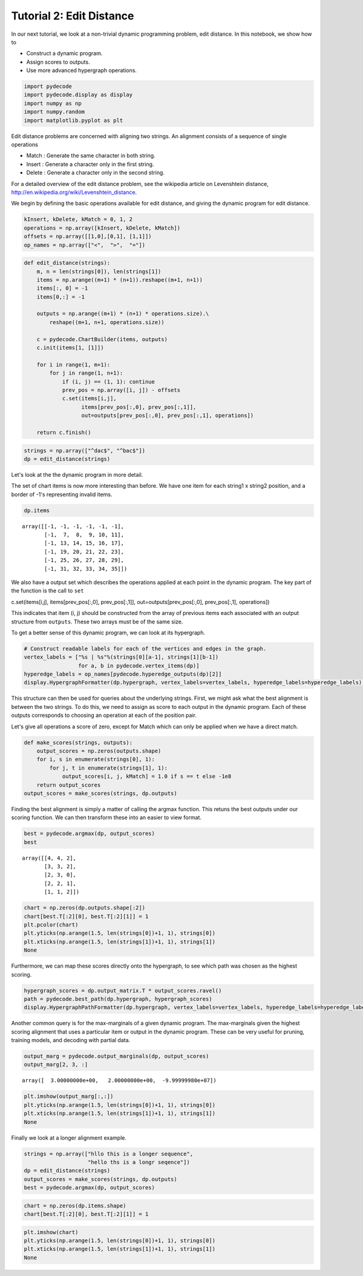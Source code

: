 
Tutorial 2: Edit Distance
=========================


In our next tutorial, we look at a non-trivial dynamic programming
problem, edit distance. In this notebook, we show how to

-  Construct a dynamic program.
-  Assign scores to outputs.
-  Use more advanced hypergraph operations.


.. code:: python

    import pydecode
    import pydecode.display as display
    import numpy as np
    import numpy.random
    import matplotlib.pyplot as plt
Edit distance problems are concerned with aligning two strings. An
alignment consists of a sequence of single operations

-  Match : Generate the same character in both string.
-  Insert : Generate a character only in the first string.
-  Delete : Generate a character only in the second string.

For a detailed overview of the edit distance problem, see the wikipedia
article on Levenshtein distance,
http://en.wikipedia.org/wiki/Levenshtein\_distance.

We begin by defining the basic operations available for edit distance,
and giving the dynamic program for edit distance.

.. code:: python

    kInsert, kDelete, kMatch = 0, 1, 2
    operations = np.array([kInsert, kDelete, kMatch])
    offsets = np.array([[1,0],[0,1], [1,1]]) 
    op_names = np.array(["<",  ">",  "="])
.. code:: python

    def edit_distance(strings):
        m, n = len(strings[0]), len(strings[1])
        items = np.arange((m+1) * (n+1)).reshape((m+1, n+1))
        items[:, 0] = -1
        items[0,:] = -1
    
        outputs = np.arange((m+1) * (n+1) * operations.size).\
            reshape((m+1, n+1, operations.size))
    
        c = pydecode.ChartBuilder(items, outputs)
        c.init(items[1, [1]])
    
        for i in range(1, m+1):
            for j in range(1, n+1):
                if (i, j) == (1, 1): continue
                prev_pos = np.array([i, j]) - offsets
                c.set(items[i,j],
                      items[prev_pos[:,0], prev_pos[:,1]],
                      out=outputs[prev_pos[:,0], prev_pos[:,1], operations])
        
        return c.finish()
.. code:: python

    strings = np.array(["^dac$", "^bac$"])
    dp = edit_distance(strings)
Let's look at the the dynamic program in more detail.

The set of chart items is now more interesting than before. We have one
item for each string1 x string2 position, and a border of -1's
representing invalid items.

.. code:: python

    dp.items



.. parsed-literal::

    array([[-1, -1, -1, -1, -1, -1],
           [-1,  7,  8,  9, 10, 11],
           [-1, 13, 14, 15, 16, 17],
           [-1, 19, 20, 21, 22, 23],
           [-1, 25, 26, 27, 28, 29],
           [-1, 31, 32, 33, 34, 35]])



We also have a output set which describes the operations applied at each
point in the dynamic program. The key part of the function is the call
to ``set``

c.set(items[i,j], items[prev\_pos[:,0], prev\_pos[:,1]],
out=outputs[prev\_pos[:,0], prev\_pos[:,1], operations])

This indicates that item (i, j) should be constructed from the array of
previous items each associated with an output structure from
``outputs``. These two arrays must be of the same size.

To get a better sense of this dynamic program, we can look at its
hypergraph.

.. code:: python

    # Construct readable labels for each of the vertices and edges in the graph.
    vertex_labels = ["%s | %s"%(strings[0][a-1], strings[1][b-1])
                     for a, b in pydecode.vertex_items(dp)]
    hyperedge_labels = op_names[pydecode.hyperedge_outputs(dp)[2]]
    display.HypergraphFormatter(dp.hypergraph, vertex_labels=vertex_labels, hyperedge_labels=hyperedge_labels).to_ipython()



.. image:: EditDistance_files/EditDistance_12_0.png



This structure can then be used for queries about the underlying
strings. First, we might ask what the best alignment is between the two
strings. To do this, we need to assign as score to each output in the
dynamic program. Each of these outputs corresponds to choosing an
operation at each of the position pair.

Let's give all operations a score of zero, except for Match which can
only be applied when we have a direct match.

.. code:: python

    def make_scores(strings, outputs):
        output_scores = np.zeros(outputs.shape)
        for i, s in enumerate(strings[0], 1):
            for j, t in enumerate(strings[1], 1):
                output_scores[i, j, kMatch] = 1.0 if s == t else -1e8
        return output_scores
    output_scores = make_scores(strings, dp.outputs)
Finding the best alignment is simply a matter of calling the argmax
function. This retuns the best outputs under our scoring function. We
can then transform these into an easier to view format.

.. code:: python

    best = pydecode.argmax(dp, output_scores)
    best



.. parsed-literal::

    array([[4, 4, 2],
           [3, 3, 2],
           [2, 3, 0],
           [2, 2, 1],
           [1, 1, 2]])



.. code:: python

    chart = np.zeros(dp.outputs.shape[:2])
    chart[best.T[:2][0], best.T[:2][1]] = 1
    plt.pcolor(chart)
    plt.yticks(np.arange(1.5, len(strings[0])+1, 1), strings[0])
    plt.xticks(np.arange(1.5, len(strings[1])+1, 1), strings[1])
    None


.. image:: EditDistance_files/EditDistance_17_0.png


Furthermore, we can map these scores directly onto the hypergraph, to
see which path was chosen as the highest scoring.

.. code:: python

    hypergraph_scores = dp.output_matrix.T * output_scores.ravel()
    path = pydecode.best_path(dp.hypergraph, hypergraph_scores)
    display.HypergraphPathFormatter(dp.hypergraph, vertex_labels=vertex_labels, hyperedge_labels=hyperedge_labels).set_paths([path]).to_ipython()



.. image:: EditDistance_files/EditDistance_19_0.png



Another common query is for the max-marginals of a given dynamic
program. The max-marginals given the highest scoring alignment that uses
a particular item or output in the dynamic program. These can be very
useful for pruning, training models, and decoding with partial data.

.. code:: python

    output_marg = pydecode.output_marginals(dp, output_scores)
    output_marg[2, 3, :]



.. parsed-literal::

    array([  3.00000000e+00,   2.00000000e+00,  -9.99999980e+07])



.. code:: python

    plt.imshow(output_marg[:,:])
    plt.yticks(np.arange(1.5, len(strings[0])+1, 1), strings[0])
    plt.xticks(np.arange(1.5, len(strings[1])+1, 1), strings[1])
    None



.. image:: EditDistance_files/EditDistance_22_0.png


Finally we look at a longer alignment example.

.. code:: python

    strings = np.array(["hllo this is a longer sequence", 
                        "hello ths is a longr seqence"])
    dp = edit_distance(strings)
    output_scores = make_scores(strings, dp.outputs)
    best = pydecode.argmax(dp, output_scores)
.. code:: python

    chart = np.zeros(dp.items.shape)
    chart[best.T[:2][0], best.T[:2][1]] = 1
.. code:: python

    plt.imshow(chart)
    plt.yticks(np.arange(1.5, len(strings[0])+1, 1), strings[0])
    plt.xticks(np.arange(1.5, len(strings[1])+1, 1), strings[1])
    None


.. image:: EditDistance_files/EditDistance_26_0.png

